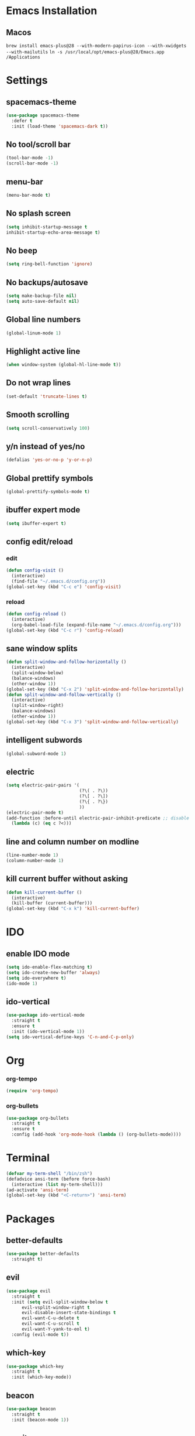 * Emacs Installation
** Macos
   =brew install emacs-plus@28 --with-modern-papirus-icon --with-xwidgets --with-mailutils=
   =ln -s /usr/local/opt/emacs-plus@28/Emacs.app /Applications=
* Settings 
** spacemacs-theme
   #+begin_src emacs-lisp
     (use-package spacemacs-theme
       :defer t
       :init (load-theme 'spacemacs-dark t))
   #+end_src
** No tool/scroll bar
   #+begin_src emacs-lisp
     (tool-bar-mode -1)
     (scroll-bar-mode -1)
   #+end_src
** menu-bar
   #+begin_src emacs-lisp
     (menu-bar-mode t)
   #+end_src
** No splash screen
   #+begin_src emacs-lisp
     (setq inhibit-startup-message t
     inhibit-startup-echo-area-message t)
   #+end_src
** No beep
   #+begin_src emacs-lisp
     (setq ring-bell-function 'ignore)
   #+end_src
** No backups/autosave
   #+begin_src emacs-lisp
     (setq make-backup-file nil)
     (setq auto-save-default nil)
   #+end_src
** Global line numbers
   #+begin_src emacs-lisp
     (global-linum-mode 1)
   #+end_src
** Highlight active line
   #+begin_src emacs-lisp
     (when window-system (global-hl-line-mode t))
   #+end_src
** Do not wrap lines
   #+begin_src emacs-lisp
     (set-default 'truncate-lines t)
   #+end_src
** Smooth scrolling
   #+begin_src emacs-lisp
     (setq scroll-conservatively 100)
   #+end_src
** y/n instead of yes/no
   #+begin_src emacs-lisp
     (defalias 'yes-or-no-p 'y-or-n-p)
   #+end_src
** Global prettify symbols
   #+begin_src emacs-lisp
     (global-prettify-symbols-mode t)
   #+end_src
** ibuffer expert mode
   #+begin_src emacs-lisp
     (setq ibuffer-expert t)
   #+end_src
** config edit/reload
*** edit
   #+begin_src emacs-lisp
     (defun config-visit ()
       (interactive)
       (find-file "~/.emacs.d/config.org"))
     (global-set-key (kbd "C-c e") 'config-visit)
   #+end_src
*** reload
    #+begin_src emacs-lisp
      (defun config-reload ()
        (interactive)
        (org-babel-load-file (expand-file-name "~/.emacs.d/config.org")))
      (global-set-key (kbd "C-c r") 'config-reload)
    #+end_src
** sane window splits
   #+begin_src emacs-lisp
     (defun split-window-and-follow-horizontally ()
       (interactive)
       (split-window-below)
       (balance-windows)
       (other-window 1))
     (global-set-key (kbd "C-x 2") 'split-window-and-follow-horizontally)
     (defun split-window-and-follow-vertically ()
       (interactive)
       (split-window-right)
       (balance-windows)
       (other-window 1))
     (global-set-key (kbd "C-x 3") 'split-window-and-follow-vertically)
   #+end_src
** intelligent subwords
   #+begin_src emacs-lisp
     (global-subword-mode 1)
   #+end_src
** electric
   #+begin_src emacs-lisp
     (setq electric-pair-pairs '(
                                 (?\( . ?\))
                                 (?\[ . ?\])
                                 (?\{ . ?\})
                                 ))
     (electric-pair-mode t)
     (add-function :before-until electric-pair-inhibit-predicate ;; disable for <>
       (lambda (c) (eq c ?<)))
   #+end_src
** line and column number on modline
   #+begin_src emacs-lisp
     (line-number-mode 1)
     (column-number-mode 1)
   #+end_src
** kill current buffer without asking
   #+begin_src emacs-lisp
     (defun kill-current-buffer ()
       (interactive)
       (kill-buffer (current-buffer)))
     (global-set-key (kbd "C-x k") 'kill-current-buffer)
   #+end_src
* IDO
** enable IDO mode
  #+begin_src emacs-lisp
    (setq ido-enable-flex-matching t)
    (setq ido-create-new-buffer 'always)
    (setq ido-everywhere t)
    (ido-mode 1)
  #+end_src
** ido-vertical
   #+begin_src emacs-lisp
     (use-package ido-vertical-mode
       :straight t
       :ensure t
       :init (ido-vertical-mode 1))
     (setq ido-vertical-define-keys 'C-n-and-C-p-only)
   #+end_src
* Org
*** org-tempo
  #+begin_src emacs-lisp
    (require 'org-tempo)
  #+end_src
*** org-bullets
    #+begin_src emacs-lisp
      (use-package org-bullets
        :straight t
        :ensure t
        :config (add-hook 'org-mode-hook (lambda () (org-bullets-mode))))
    #+end_src
* Terminal
  #+begin_src emacs-lisp
    (defvar my-term-shell "/bin/zsh")
    (defadvice ansi-term (before force-bash)
      (interactive (list my-term-shell)))
    (ad-activate 'ansi-term)
    (global-set-key (kbd "<C-return>") 'ansi-term)
  #+end_src
* Packages
** better-defaults
   #+begin_src emacs-lisp
     (use-package better-defaults
       :straight t)
   #+end_src
** evil
   #+begin_src emacs-lisp
     (use-package evil
       :straight t
       :init (setq evil-split-window-below t
		   evil-vsplit-window-right t
		   evil-disable-insert-state-bindings t
		   evil-want-C-u-delete t
		   evil-want-C-u-scroll t
		   evil-want-Y-yank-to-eol t)
       :config (evil-mode t))
   #+end_src
** which-key
   #+begin_src emacs-lisp
     (use-package which-key
       :straight t
       :init (which-key-mode))
   #+end_src
** beacon
   #+begin_src emacs-lisp
     (use-package beacon
       :straight t
       :init (beacon-mode 1))
   #+end_src
** magit
   #+begin_src emacs-lisp
     (use-package magit
       :straight t)
   #+end_src
** smex
   #+begin_src emacs-lisp
     (use-package smex
       :straight t
       :init (smex-initialize)
       :bind ("M-x" . smex))
   #+end_src
** avy
   #+begin_src emacs-lisp
     (use-package avy
       :straight t
       :bind ("M-s" . avy-goto-char))
   #+end_src
** evil-goggles
   #+begin_src emacs-lisp
     (use-package evil-goggles
       :straight t
       :init
       (setq evil-goggles-enable-change nil)
       :config
       (evil-goggles-mode)
       (evil-goggles-use-diff-faces))
   #+end_src
** rainbow-delimiters
   #+begin_src emacs-lisp
     (use-package rainbow-delimiters
       :straight t
       :init
       (add-hook 'prog-mode-hook #'rainbow-delimiters-mode))
   #+end_src
** all-the-icons
   #+begin_src emacs-lisp
     (use-package all-the-icons
       :straight t)
   #+end_src
** dashboard
   #+begin_src emacs-lisp
     (use-package dashboard
       :straight t
       :init
       (add-hook 'after-init-hook 'dashboard-refresh-buffer)
       :config
       (setq dashboard-items '((recents . 10)
                               (projects . 3)
                               (agenda . 5)))
       (setq dashboard-set-heading-icons t)
       (setq dashboard-set-file-icons t)
       (dashboard-setup-startup-hook))
   #+end_src
* Python
** elpy
   #+begin_src emacs-lisp
     (use-package elpy
       :straight t
       :ensure t
       :init (elpy-enable)
       :config (add-hook 'python-mode-hook (lambda () (hs-minor-mode))))
   #+end_src
** blacken
   #+begin_src emacs-lisp
     (use-package blacken
       :straight t)
   #+end_src
** ipython as python-shell-interpreter
   #+begin_src emacs-lisp
     (setq python-shell-interpreter "ipython"
           python-shell-interpreter-args "-i --simple-prompt")
   #+end_src
* Keybindings
*** other-window
    #+begin_src emacs-lisp
      (global-set-key (kbd "M-o") 'other-window)
    #+end_src
*** buffer switching
   #+begin_src emacs-lisp
     (global-set-key (kbd "C-x b") 'ido-switch-buffer)
     (global-set-key (kbd "C-x C-b") 'ibuffer)
   #+end_src
*** vim-like window navigation
    #+begin_src emacs-lisp
      (define-key evil-normal-state-map (kbd "M-h") #'evil-window-left)
      (define-key evil-normal-state-map (kbd "M-j") #'evil-window-down)
      (define-key evil-normal-state-map (kbd "M-k") #'evil-window-up)
      (define-key evil-normal-state-map (kbd "M-l") #'evil-window-right)
    #+end_src
